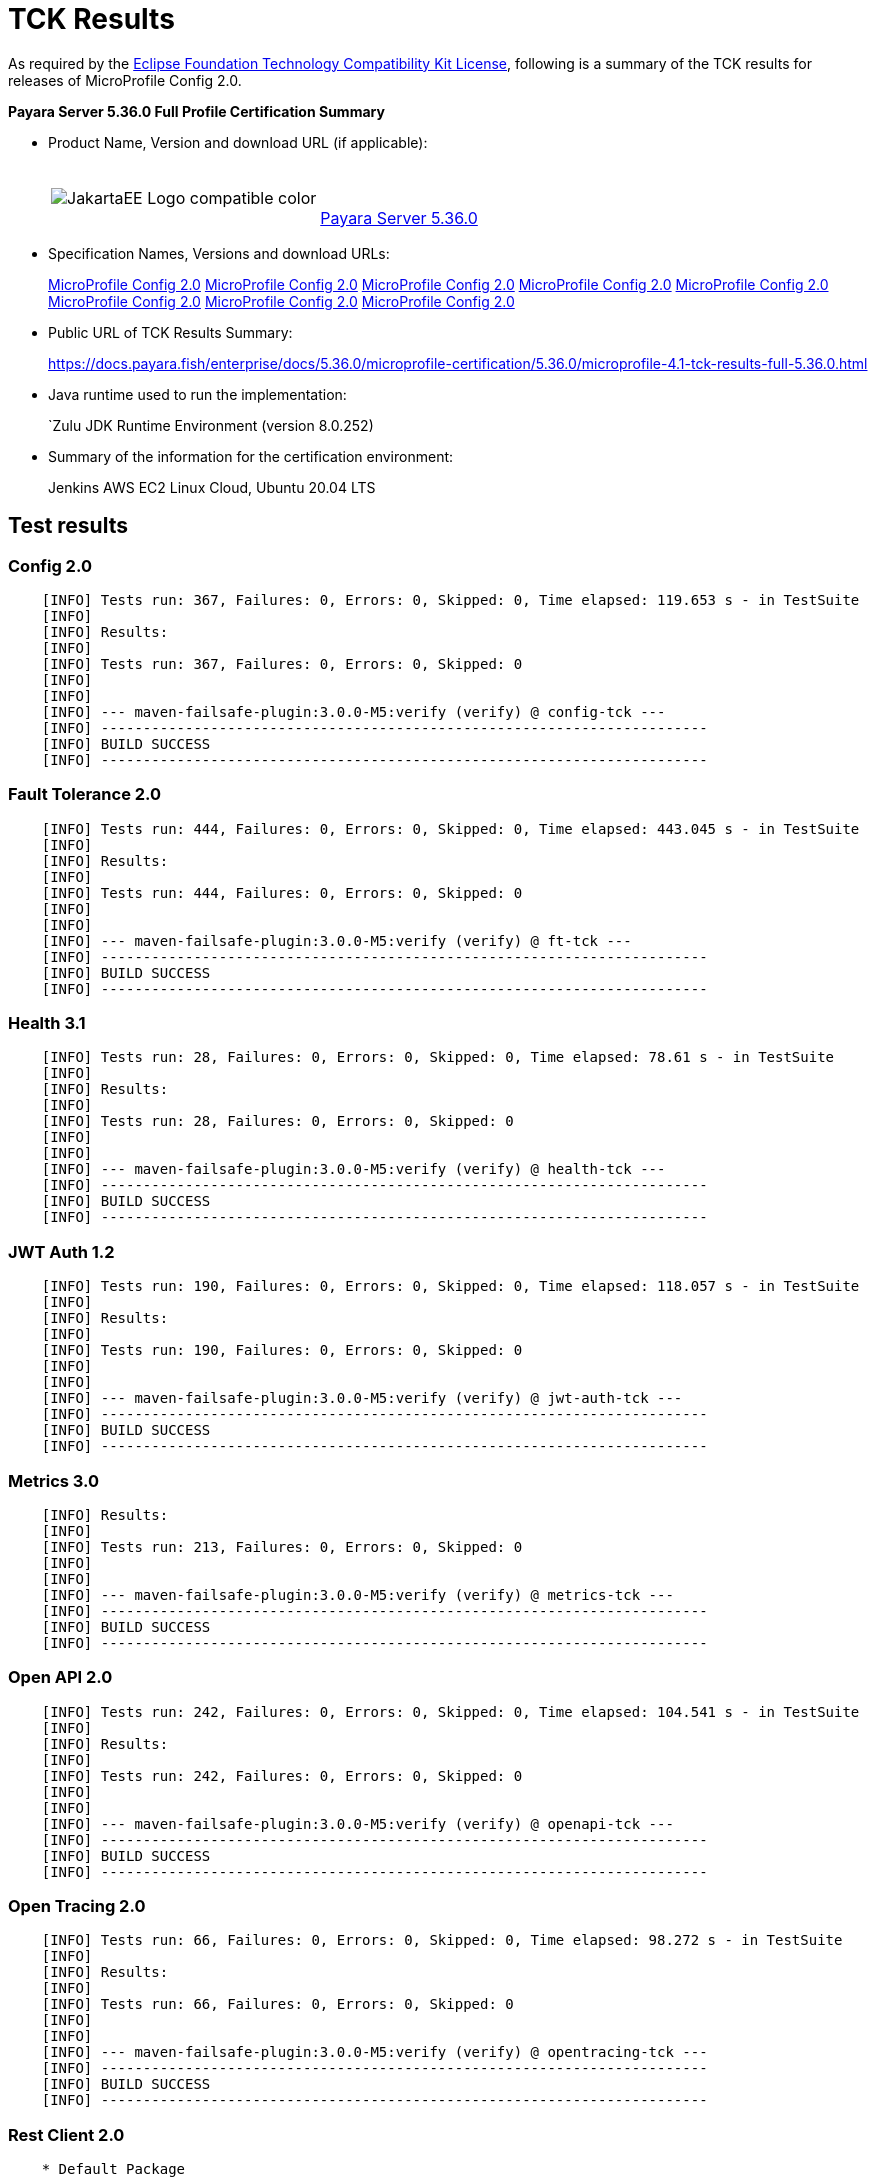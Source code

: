 [[tck-results]]
= TCK Results

As required by the
https://www.eclipse.org/legal/tck.php[Eclipse Foundation Technology Compatibility Kit License],
following is a summary of the TCK results for releases of MicroProfile Config 2.0.

**Payara Server 5.36.0 Full Profile Certification Summary**

- Product Name, Version and download URL (if applicable):
+
[cols="1,2",grid=none,frame=none]
|===
|image:JakartaEE_Logo_compatible-color.png[]
|
{empty} +
{empty} +
https://www.payara.fish/page/payara-enterprise-downloads/[Payara Server 5.36.0]
|===

- Specification Names, Versions and download URLs:
+
https://download.eclipse.org/microprofile/microprofile-config-2.0/microprofile-config-spec-2.0.html/[MicroProfile Config 2.0]
https://download.eclipse.org/microprofile/microprofile-config-2.0/microprofile-config-spec-2.0.html/[MicroProfile Config 2.0]
https://download.eclipse.org/microprofile/microprofile-config-2.0/microprofile-config-spec-2.0.html/[MicroProfile Config 2.0]
https://download.eclipse.org/microprofile/microprofile-config-2.0/microprofile-config-spec-2.0.html/[MicroProfile Config 2.0]
https://download.eclipse.org/microprofile/microprofile-config-2.0/microprofile-config-spec-2.0.html/[MicroProfile Config 2.0]
https://download.eclipse.org/microprofile/microprofile-config-2.0/microprofile-config-spec-2.0.html/[MicroProfile Config 2.0]
https://download.eclipse.org/microprofile/microprofile-config-2.0/microprofile-config-spec-2.0.html/[MicroProfile Config 2.0]
https://download.eclipse.org/microprofile/microprofile-config-2.0/microprofile-config-spec-2.0.html/[MicroProfile Config 2.0]

- Public URL of TCK Results Summary:
+
https://docs.payara.fish/enterprise/docs/5.36.0/microprofile-certification/5.36.0/microprofile-4.1-tck-results-full-5.36.0.html


- Java runtime used to run the implementation:
+
`Zulu JDK Runtime Environment (version 8.0.252)
- Summary of the information for the certification environment:
+
Jenkins AWS EC2 Linux Cloud, Ubuntu 20.04 LTS +

== Test results

### Config 2.0
```
    [INFO] Tests run: 367, Failures: 0, Errors: 0, Skipped: 0, Time elapsed: 119.653 s - in TestSuite
    [INFO] 
    [INFO] Results:
    [INFO] 
    [INFO] Tests run: 367, Failures: 0, Errors: 0, Skipped: 0
    [INFO] 
    [INFO] 
    [INFO] --- maven-failsafe-plugin:3.0.0-M5:verify (verify) @ config-tck ---
    [INFO] ------------------------------------------------------------------------
    [INFO] BUILD SUCCESS
    [INFO] ------------------------------------------------------------------------
```

### Fault Tolerance 2.0
```
    [INFO] Tests run: 444, Failures: 0, Errors: 0, Skipped: 0, Time elapsed: 443.045 s - in TestSuite
    [INFO] 
    [INFO] Results:
    [INFO]
    [INFO] Tests run: 444, Failures: 0, Errors: 0, Skipped: 0
    [INFO] 
    [INFO] 
    [INFO] --- maven-failsafe-plugin:3.0.0-M5:verify (verify) @ ft-tck ---
    [INFO] ------------------------------------------------------------------------
    [INFO] BUILD SUCCESS
    [INFO] ------------------------------------------------------------------------
```

### Health 3.1
```
    [INFO] Tests run: 28, Failures: 0, Errors: 0, Skipped: 0, Time elapsed: 78.61 s - in TestSuite
    [INFO] 
    [INFO] Results:
    [INFO]
    [INFO] Tests run: 28, Failures: 0, Errors: 0, Skipped: 0
    [INFO] 
    [INFO] 
    [INFO] --- maven-failsafe-plugin:3.0.0-M5:verify (verify) @ health-tck ---
    [INFO] ------------------------------------------------------------------------
    [INFO] BUILD SUCCESS
    [INFO] ------------------------------------------------------------------------
```

### JWT Auth 1.2
```
    [INFO] Tests run: 190, Failures: 0, Errors: 0, Skipped: 0, Time elapsed: 118.057 s - in TestSuite
    [INFO] 
    [INFO] Results:
    [INFO] 
    [INFO] Tests run: 190, Failures: 0, Errors: 0, Skipped: 0
    [INFO] 
    [INFO] 
    [INFO] --- maven-failsafe-plugin:3.0.0-M5:verify (verify) @ jwt-auth-tck ---
    [INFO] ------------------------------------------------------------------------
    [INFO] BUILD SUCCESS
    [INFO] ------------------------------------------------------------------------
```

### Metrics 3.0
```
    [INFO] Results:
    [INFO] 
    [INFO] Tests run: 213, Failures: 0, Errors: 0, Skipped: 0
    [INFO] 
    [INFO] 
    [INFO] --- maven-failsafe-plugin:3.0.0-M5:verify (verify) @ metrics-tck ---
    [INFO] ------------------------------------------------------------------------
    [INFO] BUILD SUCCESS
    [INFO] ------------------------------------------------------------------------
```

### Open API 2.0
```
    [INFO] Tests run: 242, Failures: 0, Errors: 0, Skipped: 0, Time elapsed: 104.541 s - in TestSuite
    [INFO] 
    [INFO] Results:
    [INFO] 
    [INFO] Tests run: 242, Failures: 0, Errors: 0, Skipped: 0
    [INFO] 
    [INFO] 
    [INFO] --- maven-failsafe-plugin:3.0.0-M5:verify (verify) @ openapi-tck ---
    [INFO] ------------------------------------------------------------------------
    [INFO] BUILD SUCCESS
    [INFO] ------------------------------------------------------------------------
```

### Open Tracing 2.0
```
    [INFO] Tests run: 66, Failures: 0, Errors: 0, Skipped: 0, Time elapsed: 98.272 s - in TestSuite
    [INFO] 
    [INFO] Results:
    [INFO] 
    [INFO] Tests run: 66, Failures: 0, Errors: 0, Skipped: 0
    [INFO] 
    [INFO] 
    [INFO] --- maven-failsafe-plugin:3.0.0-M5:verify (verify) @ opentracing-tck ---
    [INFO] ------------------------------------------------------------------------
    [INFO] BUILD SUCCESS
    [INFO] ------------------------------------------------------------------------
```

### Rest Client 2.0
```
    * Default Package
    [WARNING] Tests run: 220, Failures: 0, Errors: 0, Skipped: 11, Time elapsed: 686.144 s - in TestSuite
    [INFO] 
    [INFO] Results:
    [INFO] 
    [WARNING] Tests run: 220, Failures: 0, Errors: 0, Skipped: 11

    * Apache HTTP Client
    [INFO] Tests run: 5, Failures: 0, Errors: 0, Skipped: 0, Time elapsed: 31.26 s - in org.eclipse.microprofile.rest.client.tck.ProxyServerTest
    [INFO] 
    [INFO] Results:
    [INFO] 
    [INFO] Tests run: 5, Failures: 0, Errors: 0, Skipped: 0

```